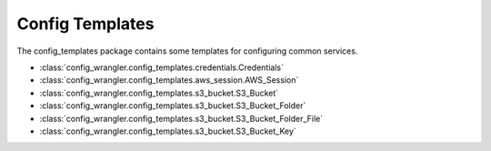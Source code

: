 ****************
Config Templates
****************

The config_templates package contains some templates for configuring common services.

.. image:: config_templates_modules.drawio.svg

* :class:`config_wrangler.config_templates.credentials.Credentials`
* :class:`config_wrangler.config_templates.aws_session.AWS_Session`
* :class:`config_wrangler.config_templates.s3_bucket.S3_Bucket`
* :class:`config_wrangler.config_templates.s3_bucket.S3_Bucket_Folder`
* :class:`config_wrangler.config_templates.s3_bucket.S3_Bucket_Folder_File`
* :class:`config_wrangler.config_templates.s3_bucket.S3_Bucket_Key`